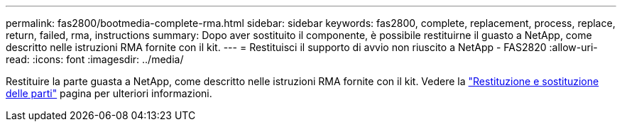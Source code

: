 ---
permalink: fas2800/bootmedia-complete-rma.html 
sidebar: sidebar 
keywords: fas2800, complete, replacement, process, replace, return, failed, rma, instructions 
summary: Dopo aver sostituito il componente, è possibile restituirne il guasto a NetApp, come descritto nelle istruzioni RMA fornite con il kit. 
---
= Restituisci il supporto di avvio non riuscito a NetApp - FAS2820
:allow-uri-read: 
:icons: font
:imagesdir: ../media/


[role="lead"]
Restituire la parte guasta a NetApp, come descritto nelle istruzioni RMA fornite con il kit. Vedere la https://mysupport.netapp.com/site/info/rma["Restituzione e sostituzione delle parti"] pagina per ulteriori informazioni.
